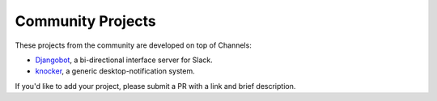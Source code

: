 Community Projects
==================

These projects from the community are developed on top of Channels:

* Djangobot_, a bi-directional interface server for Slack.
* knocker_, a generic desktop-notification system.

If you'd like to add your project, please submit a PR with a link and brief description.

.. _Djangobot: https://github.com/djangobot/djangobot
.. _knocker: https://github.com/nephila/django-knocker
